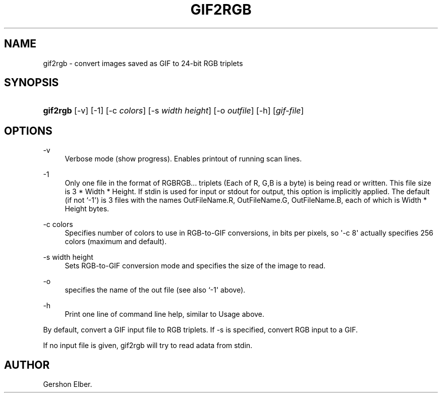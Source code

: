 '\" t
.\"     Title: gif2rgb
.\"    Author: [see the "Author" section]
.\" Generator: DocBook XSL Stylesheets v1.78.1 <http://docbook.sf.net/>
.\"      Date: 2 May 2012
.\"    Manual: GIFLIB Documentation
.\"    Source: GIFLIB
.\"  Language: English
.\"
.TH "GIF2RGB" "1" "2 May 2012" "GIFLIB" "GIFLIB Documentation"
.\" -----------------------------------------------------------------
.\" * Define some portability stuff
.\" -----------------------------------------------------------------
.\" ~~~~~~~~~~~~~~~~~~~~~~~~~~~~~~~~~~~~~~~~~~~~~~~~~~~~~~~~~~~~~~~~~
.\" http://bugs.debian.org/507673
.\" http://lists.gnu.org/archive/html/groff/2009-02/msg00013.html
.\" ~~~~~~~~~~~~~~~~~~~~~~~~~~~~~~~~~~~~~~~~~~~~~~~~~~~~~~~~~~~~~~~~~
.ie \n(.g .ds Aq \(aq
.el       .ds Aq '
.\" -----------------------------------------------------------------
.\" * set default formatting
.\" -----------------------------------------------------------------
.\" disable hyphenation
.nh
.\" disable justification (adjust text to left margin only)
.ad l
.\" -----------------------------------------------------------------
.\" * MAIN CONTENT STARTS HERE *
.\" -----------------------------------------------------------------
.SH "NAME"
gif2rgb \- convert images saved as GIF to 24\-bit RGB triplets
.SH "SYNOPSIS"
.HP \w'\fBgif2rgb\fR\ 'u
\fBgif2rgb\fR [\-v] [\-1] [\-c\ \fIcolors\fR] [\-s\ \fIwidth\fR\ \fIheight\fR] [\-o\ \fIoutfile\fR] [\-h] [\fIgif\-file\fR]
.SH "OPTIONS"
.PP
\-v
.RS 4
Verbose mode (show progress)\&. Enables printout of running scan lines\&.
.RE
.PP
\-1
.RS 4
Only one file in the format of RGBRGB\&.\&.\&. triplets (Each of R, G,B is a byte) is being read or written\&. This file size is 3 * Width * Height\&. If stdin is used for input or stdout for output, this option is implicitly applied\&. The default (if not `\-1\*(Aq) is 3 files with the names OutFileName\&.R, OutFileName\&.G, OutFileName\&.B, each of which is Width * Height bytes\&.
.RE
.PP
\-c colors
.RS 4
Specifies number of colors to use in RGB\-to\-GIF conversions, in bits per pixels, so \*(Aq\-c 8\*(Aq actually specifies 256 colors (maximum and default)\&.
.RE
.PP
\-s width height
.RS 4
Sets RGB\-to\-GIF conversion mode and specifies the size of the image to read\&.
.RE
.PP
\-o
.RS 4
specifies the name of the out file (see also `\-1\*(Aq above)\&.
.RE
.PP
\-h
.RS 4
Print one line of command line help, similar to Usage above\&.
.RE
.PP
By default, convert a GIF input file to RGB triplets\&. If \-s is specified, convert RGB input to a GIF\&.
.PP
If no input file is given, gif2rgb will try to read adata from stdin\&.
.SH "AUTHOR"
.PP
Gershon Elber\&.

